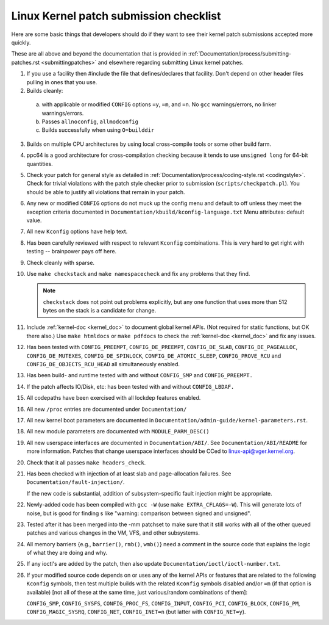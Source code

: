 .. _submitchecklist:

Linux Kernel patch submission checklist
~~~~~~~~~~~~~~~~~~~~~~~~~~~~~~~~~~~~~~~

Here are some basic things that developers should do if they want to see their
kernel patch submissions accepted more quickly.

These are all above and beyond the documentation that is provided in
:ref:`Documentation/process/submitting-patches.rst <submittingpatches>`
and elsewhere regarding submitting Linux kernel patches.


1) If you use a facility then #include the file that defines/declares
   that facility.  Don't depend on other header files pulling in ones
   that you use.

2) Builds cleanly:

  a) with applicable or modified ``CONFIG`` options ``=y``, ``=m``, and
     ``=n``.  No ``gcc`` warnings/errors, no linker warnings/errors.

  b) Passes ``allnoconfig``, ``allmodconfig``

  c) Builds successfully when using ``O=builddir``

3) Builds on multiple CPU architectures by using local cross-compile tools
   or some other build farm.

4) ppc64 is a good architecture for cross-compilation checking because it
   tends to use ``unsigned long`` for 64-bit quantities.

5) Check your patch for general style as detailed in
   :ref:`Documentation/process/coding-style.rst <codingstyle>`.
   Check for trivial violations with the patch style checker prior to
   submission (``scripts/checkpatch.pl``).
   You should be able to justify all violations that remain in
   your patch.

6) Any new or modified ``CONFIG`` options do not muck up the config menu and
   default to off unless they meet the exception criteria documented in
   ``Documentation/kbuild/kconfig-language.txt`` Menu attributes: default value.

7) All new ``Kconfig`` options have help text.

8) Has been carefully reviewed with respect to relevant ``Kconfig``
   combinations.  This is very hard to get right with testing -- brainpower
   pays off here.

9) Check cleanly with sparse.

10) Use ``make checkstack`` and ``make namespacecheck`` and fix any problems
    that they find.

    .. note::

       ``checkstack`` does not point out problems explicitly,
       but any one function that uses more than 512 bytes on the stack is a
       candidate for change.

11) Include :ref:`kernel-doc <kernel_doc>` to document global  kernel APIs.
    (Not required for static functions, but OK there also.) Use
    ``make htmldocs`` or ``make pdfdocs`` to check the
    :ref:`kernel-doc <kernel_doc>` and fix any issues.

12) Has been tested with ``CONFIG_PREEMPT``, ``CONFIG_DE_PREEMPT``,
    ``CONFIG_DE_SLAB``, ``CONFIG_DE_PAGEALLOC``, ``CONFIG_DE_MUTEXES``,
    ``CONFIG_DE_SPINLOCK``, ``CONFIG_DE_ATOMIC_SLEEP``,
    ``CONFIG_PROVE_RCU`` and ``CONFIG_DE_OBJECTS_RCU_HEAD`` all
    simultaneously enabled.

13) Has been build- and runtime tested with and without ``CONFIG_SMP`` and
    ``CONFIG_PREEMPT.``

14) If the patch affects IO/Disk, etc: has been tested with and without
    ``CONFIG_LBDAF.``

15) All codepaths have been exercised with all lockdep features enabled.

16) All new ``/proc`` entries are documented under ``Documentation/``

17) All new kernel boot parameters are documented in
    ``Documentation/admin-guide/kernel-parameters.rst``.

18) All new module parameters are documented with ``MODULE_PARM_DESC()``

19) All new userspace interfaces are documented in ``Documentation/ABI/``.
    See ``Documentation/ABI/README`` for more information.
    Patches that change userspace interfaces should be CCed to
    linux-api@vger.kernel.org.

20) Check that it all passes ``make headers_check``.

21) Has been checked with injection of at least slab and page-allocation
    failures.  See ``Documentation/fault-injection/``.

    If the new code is substantial, addition of subsystem-specific fault
    injection might be appropriate.

22) Newly-added code has been compiled with ``gcc -W`` (use
    ``make EXTRA_CFLAGS=-W``).  This will generate lots of noise, but is good
    for finding s like "warning: comparison between signed and unsigned".

23) Tested after it has been merged into the -mm patchset to make sure
    that it still works with all of the other queued patches and various
    changes in the VM, VFS, and other subsystems.

24) All memory barriers {e.g., ``barrier()``, ``rmb()``, ``wmb()``} need a
    comment in the source code that explains the logic of what they are doing
    and why.

25) If any ioctl's are added by the patch, then also update
    ``Documentation/ioctl/ioctl-number.txt``.

26) If your modified source code depends on or uses any of the kernel
    APIs or features that are related to the following ``Kconfig`` symbols,
    then test multiple builds with the related ``Kconfig`` symbols disabled
    and/or ``=m`` (if that option is available) [not all of these at the
    same time, just various/random combinations of them]:

    ``CONFIG_SMP``, ``CONFIG_SYSFS``, ``CONFIG_PROC_FS``, ``CONFIG_INPUT``, ``CONFIG_PCI``, ``CONFIG_BLOCK``, ``CONFIG_PM``, ``CONFIG_MAGIC_SYSRQ``,
    ``CONFIG_NET``, ``CONFIG_INET=n`` (but latter with ``CONFIG_NET=y``).
